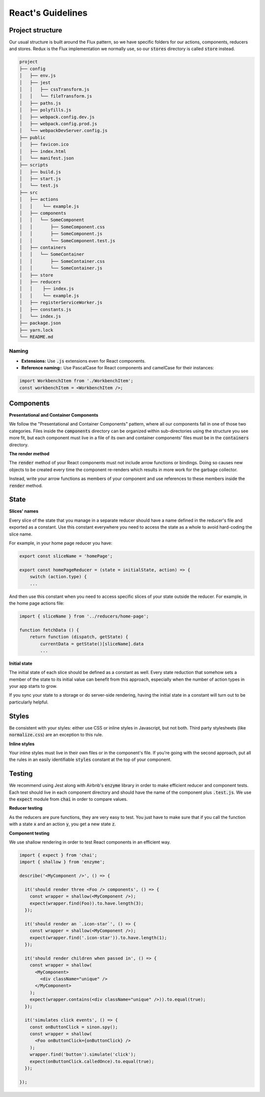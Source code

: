 React's Guidelines
------------------

Project structure
=================

Our usual structure is built around the Flux pattern, so we have specific
folders for our actions, components, reducers and stores. Redux is the Flux
implementation we normally use, so our :code:`stores` directory is called 
:code:`store` instead.

.. code:: bash

    project
    ├── config
    │   ├── env.js
    │   ├── jest
    │   │   ├── cssTransform.js
    │   │   └── fileTransform.js
    │   ├── paths.js
    │   ├── polyfills.js
    │   ├── webpack.config.dev.js
    │   ├── webpack.config.prod.js
    │   └── webpackDevServer.config.js
    ├── public
    │   ├── favicon.ico
    │   ├── index.html
    │   └── manifest.json
    ├── scripts
    │   ├── build.js
    │   ├── start.js
    │   └── test.js
    ├── src
    │   ├── actions
    │   │    └── example.js
    │   ├── components
    │   │   └── SomeComponent
    │   │       ├── SomeComponent.css
    │   │       ├── SomeComponent.js
    │   │       └── SomeComponent.test.js
    │   ├── containers
    │   │   └── SomeContainer
    │   │       ├── SomeContainer.css
    │   │       └── SomeContainer.js
    │   ├── store
    │   ├── reducers
    │   │    ├── index.js
    │   │    └── example.js
    │   ├── registerServiceWorker.js
    │   ├── constants.js
    │   └── index.js
    ├── package.json
    ├── yarn.lock
    └── README.md
    
Naming
^^^^^^
- **Extensions:** Use :code:`.js` extensions even for React components.
-  **Reference naming:**: Use PascalCase for React components and camelCase for their instances:

.. code:: js

    import WorkbenchItem from './WorkbenchItem';
    const workbenchItem = <WorkbenchItem />;

        

Components
==========

**Presentational and Container Components**

We follow the "Presentational and Container Components" pattern, where all our
components fall in one of those two categories. Files inside the 
:code:`components` directory can be organized within sub-directories using
the structure you see more fit, but each component must live in a file of its 
own and container components' files must be in the :code:`containers` directory.

**The render method**

The :code:`render` method of your React components must not include arrow 
functions or bindings. Doing so causes new objects to be created every time
the component re-renders which results in more work for the garbage collector.

Instead, write your arrow functions as members of your component and use
references to these members inside the :code:`render` method.

State
=====

**Slices' names**

Every slice of the state that you manage in a separate reducer should have a
name defined in the reducer's file and exported as a constant. Use this 
constant everywhere you need to access the state as a whole to avoid 
hard-coding the slice name.

For example, in your home page reducer you have:

.. code:: javascript

    export const sliceName = 'homePage';
    
    export const homePageReducer = (state = initialState, action) => {
        switch (action.type) {
        ...
        
And then use this constant when you need to access specific slices of your
state outside the reducer. For example, in the home page actions file:

.. code:: javascript

    import { sliceName } from '../reducers/home-page';
    
    function fetchData () {
        return function (dispatch, getState) {
            currentData = getState()[sliceName].data
            ...
            
**Initial state**

The initial state of each slice should be defined as a constant as well. Every
state reduction that somehow sets a member of the state to its initial value
can benefit from this approach, especially when the number of action types in
your app starts to grow.

If you sync your state to a storage or do server-side rendering, having the
initial state in a constant will turn out to be particularly helpful.

Styles
======

Be consistent with your styles: either use CSS or inline styles in Javascript,
but not both. Third party stylesheets (like :code:`normalize.css`) are an
exception to this rule.

**Inline styles**

Your inline styles must live in their own files or in the component's file. If
you're going with the second approach, put all the rules in an easily 
identifiable :code:`styles` constant at the top of your component.

Testing
=======

We recommend using Jest along with Airbnb's :code:`enzyme` library in order to make efficient reducer and component tests.
Each test should live in each component directory and should have the name of the component plus :code:`.test.js`.
We use the :code:`expect` module from :code:`chai` in order to compare values.

**Reducer testing**

As the reducers are pure functions, they are very easy to test. You just have to make sure that if you call the function with a state :code:`x` and an action :code:`y`, you get a new state :code:`z`.

**Component testing**

We use shallow rendering in order to test React components in an efficient way.

.. code:: javascript
    
    import { expect } from 'chai';
    import { shallow } from 'enzyme';

    describe('<MyComponent />', () => {

      it('should render three <Foo /> components', () => {
        const wrapper = shallow(<MyComponent />);
        expect(wrapper.find(Foo)).to.have.length(3);
      });

      it('should render an `.icon-star`', () => {
        const wrapper = shallow(<MyComponent />);
        expect(wrapper.find('.icon-star')).to.have.length(1);
      });

      it('should render children when passed in', () => {
        const wrapper = shallow(
          <MyComponent>
            <div className="unique" />
          </MyComponent>
        );
        expect(wrapper.contains(<div className="unique" />)).to.equal(true);
      });

      it('simulates click events', () => {
        const onButtonClick = sinon.spy();
        const wrapper = shallow(
          <Foo onButtonClick={onButtonClick} />
        );
        wrapper.find('button').simulate('click');
        expect(onButtonClick.calledOnce).to.equal(true);
      });

    });
    
    

